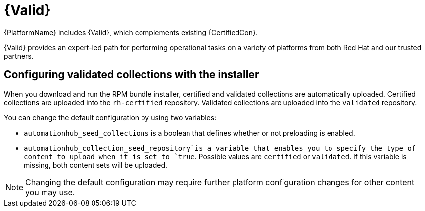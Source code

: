 [id="assembly-validated-content"]
= {Valid}

{PlatformName} includes {Valid}, which complements existing {CertifiedCon}.

{Valid} provides an expert-led path for performing operational tasks on a variety of platforms from both Red Hat and our trusted partners.

== Configuring validated collections with the installer

When you download and run the RPM bundle installer, certified and validated collections are automatically uploaded.
Certified collections are uploaded into the `rh-certified` repository.
Validated collections are uploaded into the `validated` repository.

You can change the default configuration by using two variables:

* `automationhub_seed_collections` is a boolean that defines whether or not preloading is enabled.
* `automationhub_collection_seed_repository`is a variable that enables you to specify the type of content to upload when it is set to `true`.
Possible values are `certified` or `validated`.
If this variable is missing, both content sets will be uploaded.

[NOTE]
====
Changing the default configuration may require further platform configuration changes for other content you may use. 
====

// == Installing validated content using the tarball

// If you are not using the bundle installer, you can use a standalone .tar file, `ansible-validated-content-bundle-1.tar.gz`.
// You can also use this standalone .tar file later to update validated contents in any environment, when a newer .tar file becomes available, without having to re-run the bundle installer.

// .Prerequisites
// Use the following required variables to run the playbook.

// [cols="50%,50%",options="header"]
// |====
// | Name | Description
// | *`automationhub_admin_password`* | Your administration password.
// | *`automationhub_api_token`* | The API token generated for your {HubName}.
// | *`automationhub_main_url`* | For example, `\https://automationhub.example.com`
// | *`automationhub_require_content_approval`* | Boolean (`true` or `false`)
//
// This must match the value used during {HubName} deployment.
//
// This variable is set to `true` by the installer.
// |====

// .Procedure
// . To obtain the .tar file, navigate to the link:{PlatformDownloadUrl}[{PlatformName} download] page and select // *Ansible Validated Content*.
// . Upload the content and define the variables (this example uses `automationhub_api_token`):
// +
// [options="nowrap" subs="+quotes,attributes"]
// ----
// ansible-playbook collection_seed.yml
// -e automationhub_api_token=<api_token>
// -e automationhub_main_url=https://automationhub.example.com
// -e automationhub_require_content_approval=true
// ----
// +
// [NOTE]
// ====
// Use either `automationhub_admin_password` or `automationhub_api_token`, not both.
// ====

// When complete, the collections are visible in the validated collection section of {PrivateHubName}.
// Users can now view and download collections from your {PrivateHubName}.

// [role="_additional-resources"]
// .Additional Resources
// For more information on running ansible playbooks, see link:https://docs.ansible.com/ansible/latest/cli/ansible-playbook.html[ansible-playbook].
